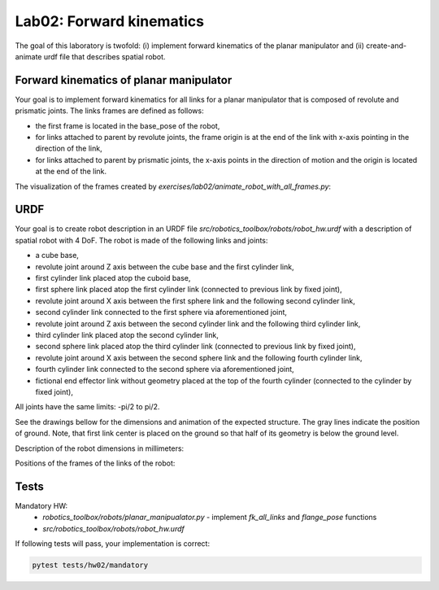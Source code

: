 ==========================
Lab02: Forward kinematics
==========================

The goal of this laboratory is twofold: (i) implement forward kinematics of the planar manipulator and (ii) create-and-animate urdf file that describes spatial robot.

Forward kinematics of planar manipulator
========================================

Your goal is to implement forward kinematics for all links for a planar manipulator that is composed of revolute and prismatic joints.
The links frames are defined as follows:

- the first frame is located in the base_pose of the robot,
- for links attached to parent by revolute joints, the frame origin is at the end of the link with x-axis pointing in the direction of the link,
- for links attached to parent by prismatic joints, the x-axis points in the direction of motion and the origin is located at the end of the link.

The visualization of the frames created by `exercises/lab02/animate_robot_with_all_frames.py`:

.. image:: lab02_fk_animation.gif
    :width: 800px
    :align: center


URDF
====

Your goal is to create robot description in an URDF file `src/robotics_toolbox/robots/robot_hw.urdf` with a description of spatial robot with 4 DoF.
The robot is made of the following links and joints:

- a cube base,
- revolute joint around Z axis between the cube base and the first cylinder link,
- first cylinder link placed atop the cuboid base,
- first sphere link placed atop the first cylinder link (connected to previous link by fixed joint),
- revolute joint around X axis between the first sphere link and the following second cylinder link,
- second cylinder link connected to the first sphere via aforementioned joint,
- revolute joint around Z axis between the second cylinder link and the following third cylinder link,
- third cylinder link placed atop the second cylinder link,
- second sphere link placed atop the third cylinder link (connected to previous link by fixed joint),
- revolute joint around X axis between the second sphere link and the following fourth cylinder link,
- fourth cylinder link connected to the second sphere via aforementioned joint,
- fictional end effector link without geometry placed at the top of the fourth cylinder (connected to the cylinder by fixed joint),

All joints have the same limits: -pi/2 to pi/2.



See the drawings bellow for the dimensions and animation of the expected structure.
The gray lines indicate the position of ground.
Note, that first link center is placed on the ground so that half of its geometry is below the ground level.

.. image:: lab02_spatial.gif
    :width: 800px
    :align: center

Description of the robot dimensions in millimeters:

.. image:: lab02_spatial_description.png
    :width: 800px
    :align: center

Positions of the frames of the links of the robot:

.. image:: lab02_spatial_frames.png
    :width: 800px
    :align: center


Tests
=====

Mandatory HW:
 - `robotics_toolbox/robots/planar_manipualator.py`
   - implement `fk_all_links` and `flange_pose` functions
 - `src/robotics_toolbox/robots/robot_hw.urdf`

If following tests will pass, your implementation is correct:

.. code-block:: bash

    pytest tests/hw02/mandatory
